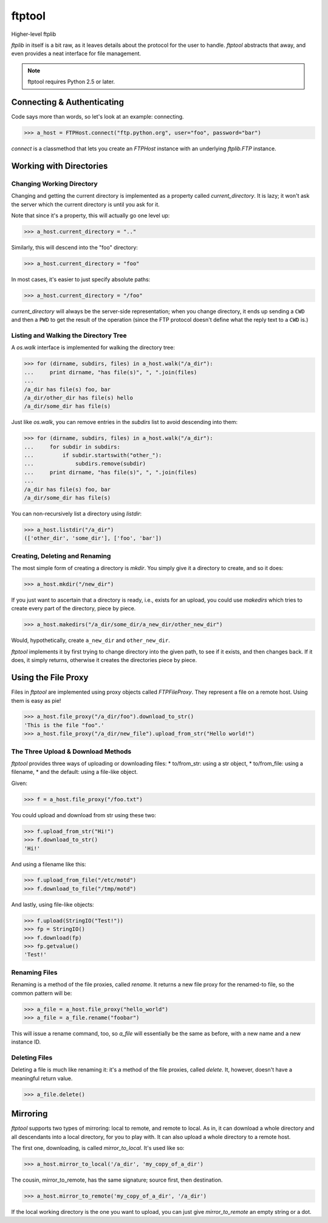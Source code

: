 =========
 ftptool
=========

Higher-level ftplib

`ftplib` in itself is a bit raw, as it leaves details about the protocol for
the user to handle. `ftptool` abstracts that away, and even provides a neat
interface for file management.

.. note:: ftptool requires Python 2.5 or later.

Connecting & Authenticating
===========================

Code says more than words, so let's look at an example: connecting.

>>> a_host = FTPHost.connect("ftp.python.org", user="foo", password="bar")

`connect` is a classmethod that lets you create an `FTPHost` instance with an
underlying `ftplib.FTP` instance. 

Working with Directories
========================

Changing Working Directory
--------------------------

Changing and getting the current directory is implemented as a property called
`current_directory`. It is lazy; it won't ask the server which the current
directory is until you ask for it.

Note that since it's a property, this will actually go one level up:

>>> a_host.current_directory = ".."

Similarly, this will descend into the "foo" directory:

>>> a_host.current_directory = "foo"

In most cases, it's easier to just specify absolute paths:

>>> a_host.current_directory = "/foo"

`current_directory` will always be the server-side representation; when you
change directory, it ends up sending a ``CWD`` and then a ``PWD`` to get the
result of the operation (since the FTP protocol doesn't define what the reply
text to a ``CWD`` is.)

Listing and Walking the Directory Tree
--------------------------------------

A `os.walk` interface is implemented for walking the directory tree:

>>> for (dirname, subdirs, files) in a_host.walk("/a_dir"):
...     print dirname, "has file(s)", ", ".join(files)
...
/a_dir has file(s) foo, bar
/a_dir/other_dir has file(s) hello
/a_dir/some_dir has file(s)

Just like `os.walk`, you can remove entries in the `subdirs` list to avoid
descending into them:

>>> for (dirname, subdirs, files) in a_host.walk("/a_dir"):
...     for subdir in subdirs:
...         if subdir.startswith("other_"):
...             subdirs.remove(subdir)
...     print dirname, "has file(s)", ", ".join(files)
...
/a_dir has file(s) foo, bar
/a_dir/some_dir has file(s)

You can non-recursively list a directory using `listdir`:

>>> a_host.listdir("/a_dir")
(['other_dir', 'some_dir'], ['foo', 'bar'])

Creating, Deleting and Renaming
-------------------------------

The most simple form of creating a directory is `mkdir`. You simply give it a
directory to create, and so it does:

>>> a_host.mkdir("/new_dir")

If you just want to ascertain that a directory is ready, i.e., exists for an
upload, you could use `makedirs` which tries to create every part of the
directory, piece by piece.

>>> a_host.makedirs("/a_dir/some_dir/a_new_dir/other_new_dir")

Would, hypothetically, create ``a_new_dir`` and ``other_new_dir``.

`ftptool` implements it by first trying to change directory into the given
path, to see if it exists, and then changes back. If it does, it simply
returns, otherwise it creates the directories piece by piece.

Using the File Proxy
====================

Files in `ftptool` are implemented using proxy objects called `FTPFileProxy`.
They represent a file on a remote host. Using them is easy as pie!

>>> a_host.file_proxy("/a_dir/foo").download_to_str()
'This is the file "foo".'
>>> a_host.file_proxy("/a_dir/new_file").upload_from_str("Hello world!")

The Three Upload & Download Methods
-----------------------------------

`ftptool` provides three ways of uploading or downloading files:
* to/from_str: using a str object,
* to/from_file: using a filename,
* and the default: using a file-like object.

Given:

>>> f = a_host.file_proxy("/foo.txt")

You could upload and download from str using these two:

>>> f.upload_from_str("Hi!")
>>> f.download_to_str()
'Hi!'

And using a filename like this:

>>> f.upload_from_file("/etc/motd")
>>> f.download_to_file("/tmp/motd")

And lastly, using file-like objects:

>>> f.upload(StringIO("Test!"))
>>> fp = StringIO()
>>> f.download(fp)
>>> fp.getvalue()
'Test!'

Renaming Files
--------------

Renaming is a method of the file proxies, called `rename`. It returns a new
file proxy for the renamed-to file, so the common pattern will be:

>>> a_file = a_host.file_proxy("hello_world")
>>> a_file = a_file.rename("foobar")

This will issue a rename command, too, so `a_file` will essentially be the same
as before, with a new name and a new instance ID.

Deleting Files
--------------

Deleting a file is much like renaming it: it's a method of the file proxies,
called `delete`. It, however, doesn't have a meaningful return value.

>>> a_file.delete()

Mirroring
=========

`ftptool` supports two types of mirroring: local to remote, and remote to
local. As in, it can download a whole directory and all descendants into a
local directory, for you to play with. It can also upload a whole directory to
a remote host.

The first one, downloading, is called `mirror_to_local`. It's used like so:

>>> a_host.mirror_to_local('/a_dir', 'my_copy_of_a_dir')

The cousin, mirror_to_remote, has the same signature; source first, then
destination.

>>> a_host.mirror_to_remote('my_copy_of_a_dir', '/a_dir')

If the local working directory is the one you want to upload, you can just give
`mirror_to_remote` an empty string or a dot.
